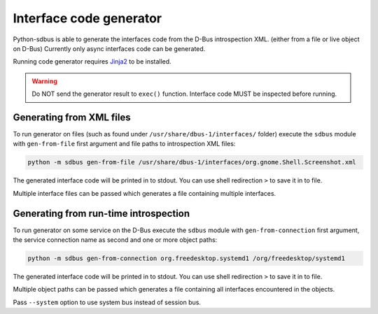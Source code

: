 Interface code generator
========================

Python-sdbus is able to generate the interfaces code from
the D-Bus introspection XML. (either from a file or live object on D-Bus)
Currently only async interfaces code can be generated.

Running code generator requires
`Jinja2 <https://jinja2docs.readthedocs.io/en/stable/>`_
to be installed.

.. warning:: Do NOT send the generator result to ``exec()`` function.
    Interface code MUST be inspected before running.

Generating from XML files
-------------------------

To run generator on files (such as found under ``/usr/share/dbus-1/interfaces/`` folder)
execute the ``sdbus`` module with ``gen-from-file`` first argument
and file paths to introspection XML files:

.. code-block:: shell

    python -m sdbus gen-from-file /usr/share/dbus-1/interfaces/org.gnome.Shell.Screenshot.xml

The generated interface code will be printed in to stdout. You
can use shell redirection ``>`` to save it in to file.

Multiple interface files can be passed which generates a file
containing multiple interfaces.

Generating from run-time introspection
--------------------------------------

To run generator on some service on the D-Bus execute
the ``sdbus`` module with ``gen-from-connection`` first argument,
the service connection name as second and one or more object paths:

.. code-block:: shell

    python -m sdbus gen-from-connection org.freedesktop.systemd1 /org/freedesktop/systemd1

The generated interface code will be printed in to stdout. You
can use shell redirection ``>`` to save it in to file.

Multiple object paths can be passed which generates a file
containing all interfaces encountered in the objects.

Pass ``--system`` option to use system bus instead of session bus.
